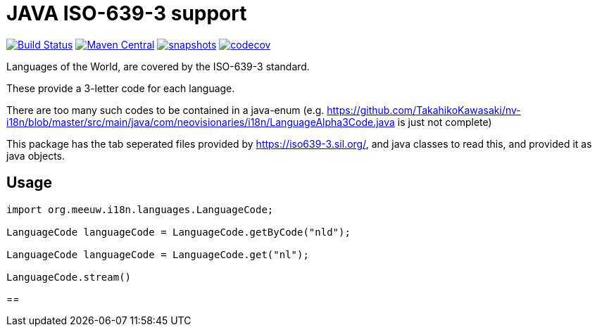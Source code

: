= JAVA ISO-639-3 support

:toc:

image:https://github.com/mihxil/i18n-iso-639-3/workflows/build/badge.svg?[Build Status,link=https://github.com/mihxil/i18n-iso-639-3/actions?query=workflow/build]
image:https://img.shields.io/maven-central/v/org.meeuw.i18n/i18n-iso-639-3.svg?label=Maven%20Central[Maven Central,link=https://central.sonatype.com/search?namespace=org.meeuw.i18n&name=i18n-iso-639-3]
image:https://img.shields.io/nexus/s/https/oss.sonatype.org/org.meeuw.i18n/i18n-iso-639-3.svg[snapshots,link=https://oss.sonatype.org/content/repositories/snapshots/org/meeuw/i18n/]
image:https://codecov.io/gh/mihxil/i18n-iso-639-3/branch/main/graph/badge.svg[codecov,link=https://codecov.io/gh/mihxil/i18n-iso-639-3]


Languages of the World, are covered by the ISO-639-3 standard.

These provide a 3-letter code for each language.

There are too many such codes to be contained in a java-enum (e.g. https://github.com/TakahikoKawasaki/nv-i18n/blob/master/src/main/java/com/neovisionaries/i18n/LanguageAlpha3Code.java is just not complete)

This package has the tab seperated files provided by https://iso639-3.sil.org/, and java classes to read this, and provided it as java objects.

== Usage

[code, java]
----
import org.meeuw.i18n.languages.LanguageCode;

LanguageCode languageCode = LanguageCode.getByCode("nld");

LanguageCode languageCode = LanguageCode.get("nl");

LanguageCode.stream()

----

==


